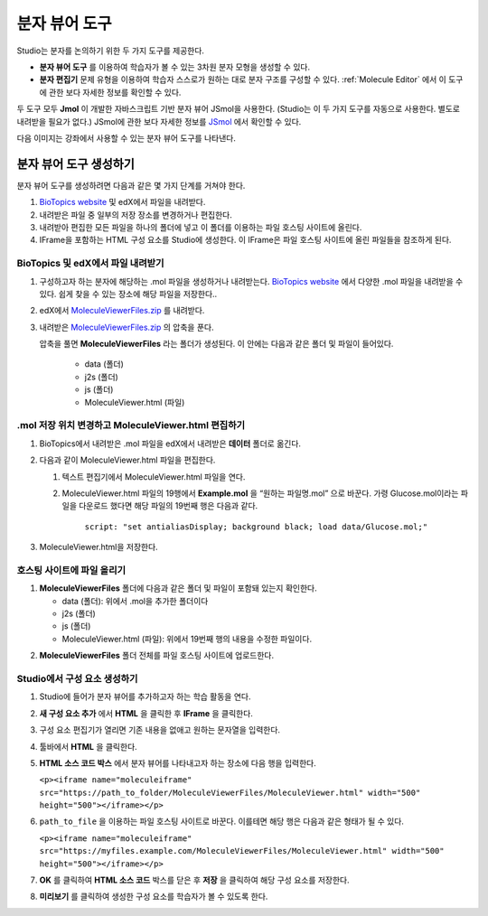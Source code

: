 .. _Molecule Viewer:

#######################
분자 뷰어 도구
#######################

Studio는 분자를 논의하기 위한 두 가지 도구를 제공한다.

* **분자 뷰어 도구** 를 이용하여 학습자가 볼 수 있는 3차원 분자 모형을 생성할 수 있다.
* **분자 편집기** 문제 유형을 이용하여 학습자 스스로가 원하는 대로 분자 구조를 구성할 수 있다. :ref:`Molecule Editor` 에서 이 도구에 관한 보다 자세한 정보를 확인할 수 있다.

두 도구 모두 **Jmol** 이 개발한 자바스크립트 기반 분자 뷰어 JSmol을 사용한다. (Studio는 이 두 가지 도구를 자동으로 사용한다. 별도로 내려받을 필요가 없다.) JSmol에 관한 보다 자세한 정보를 `JSmol <http://sourceforge.net/projects/jsmol/>`_ 에서 확인할 수 있다.

다음 이미지는 강좌에서 사용할 수 있는 분자 뷰어 도구를 나타낸다.

.. image:: ../../../shared/building_and_running_chapters/Images/MoleculeViewer.png
   :width: 500
   :alt: Image of molecule viewer showing a molecule of Ciprofloxacin



.. 참고:: 분자 뷰어 도구를 생성하려면 아마존 웹 서비스 심플 스토리지 서비스(Amazon Web Services Simple Storage Service, AWS S3)와 같은 서드파티 파일 호스팅 사이트에 파일을 업로드할 권한 반드시 있어야 한다. 분자 뷰어를 생성하는 경우 대단히 많은 파일을 포함하는 폴더 1개를 해당 호스팅 사이트에 업로드하게 된다. 

.. _Create the Molecule Viewer:

*******************************
분자 뷰어 도구 생성하기
*******************************

분자 뷰어 도구를 생성하려면 다음과 같은 몇 가지 단계를 거쳐야 한다.

#. `BioTopics website <http://www.biotopics.co.uk/jsmol/molecules>`_ 및 edX에서 파일을 내려받다.
#. 내려받은 파일 중 일부의 저장 장소를 변경하거나 편집한다.
#. 내려받아 편집한 모든 파일을 하나의 폴더에 넣고 이 폴더를 이용하는 파일 호스팅 사이트에 올린다.
#. IFrame을 포함하는 HTML 구성 요소를 Studio에 생성한다. 이 IFrame은 파일 호스팅 사이트에 올린 파일들을 참조하게 된다.

================================================
BioTopics 및 edX에서 파일 내려받기
================================================

#. 구성하고자 하는 분자에 해당하는 .mol 파일을 생성하거나 내려받는다. `BioTopics website <http://www.biotopics.co.uk/jsmol/molecules>`_ 에서 다양한 .mol 파일을 내려받을 수 있다. 쉽게 찾을 수 있는 장소에 해당 파일을 저장한다..
#. edX에서  `MoleculeViewerFiles.zip <http://files.edx.org/MoleculeViewerFiles.zip>`_ 를 내려받다.
#. 내려받은 `MoleculeViewerFiles.zip <http://files.edx.org/MoleculeViewerFiles.zip>`_ 의 압축을 푼다.

   압축을 풀면 **MoleculeViewerFiles** 라는 폴더가 생성된다. 이 안에는 다음과 같은 폴더 및 파일이 들어있다.

    * data (폴더)
    * j2s (폴더)
    * js (폴더)
    * MoleculeViewer.html (파일)

================================================================
.mol 저장 위치 변경하고 MoleculeViewer.html 편집하기
================================================================

#. BioTopics에서 내려받은 .mol 파일을 edX에서 내려받은 **데이터** 폴더로 옮긴다.
#. 다음과 같이 MoleculeViewer.html 파일을 편집한다.


   #. 텍스트 편집기에서 MoleculeViewer.html 파일을 연다.
   #. MoleculeViewer.html 파일의 19행에서 **Example.mol** 을 “원하는 파일명.mol” 으로 바꾼다. 가령 Glucose.mol이라는 파일을 다운로드 했다면 해당 파일의 19번째 행은 다음과 같다.

   		``script: "set antialiasDisplay; background black; load data/Glucose.mol;"``

3. MoleculeViewer.html을 저장한다.

================================
호스팅 사이트에 파일 올리기
================================

#. **MoleculeViewerFiles** 폴더에 다음과 같은 폴더 및 파일이 포함돼 있는지 확인한다.

   * data (폴더): 위에서 .mol을 추가한 폴더이다
   * j2s (폴더)
   * js (폴더)
   * MoleculeViewer.html (파일): 위에서 19번째 행의 내용을 수정한 파일이다.

2. **MoleculeViewerFiles** 폴더 전체를 파일 호스팅 사이트에 업로드한다.

   .. 참고:: 이 폴더에는 많은 파일이 들어 있다. 통신 속도가 빠른 경우에도 업로드를 완료하기까지 수분이 걸릴 수도 있다.

===============================
Studio에서 구성 요소 생성하기
===============================

#. Studio에 들어가 분자 뷰어를 추가하고자 하는 학습 활동을 연다.
#. **새 구성 요소 추가** 에서 **HTML** 을 클릭한 후 **IFrame** 을 클릭한다.
#. 구성 요소 편집기가 열리면 기존 내용을 없애고 원하는 문자열을 입력한다.
#. 툴바에서 **HTML** 을 클릭한다.
#. **HTML 소스 코드 박스** 에서 분자 뷰어를 나타내고자 하는 장소에 다음 행을 입력한다.

   ``<p><iframe name="moleculeiframe" src="https://path_to_folder/MoleculeViewerFiles/MoleculeViewer.html" width="500" height="500"></iframe></p>``

6. ``path_to_file`` 을 이용하는 파일 호스팅 사이트로 바꾼다. 이를테면 해당 행은 다음과 같은 형태가 될 수 있다.

   ``<p><iframe name="moleculeiframe" src="https://myfiles.example.com/MoleculeViewerFiles/MoleculeViewer.html" width="500" height="500"></iframe></p>``

7. **OK** 를 클릭하여 **HTML 소스 코드** 박스를 닫은 후 **저장** 을 클릭하여 해당 구성 요소를 저장한다.
#. **미리보기** 를 클릭하여 생성한 구성 요소를 학습자가 볼 수 있도록 한다.
